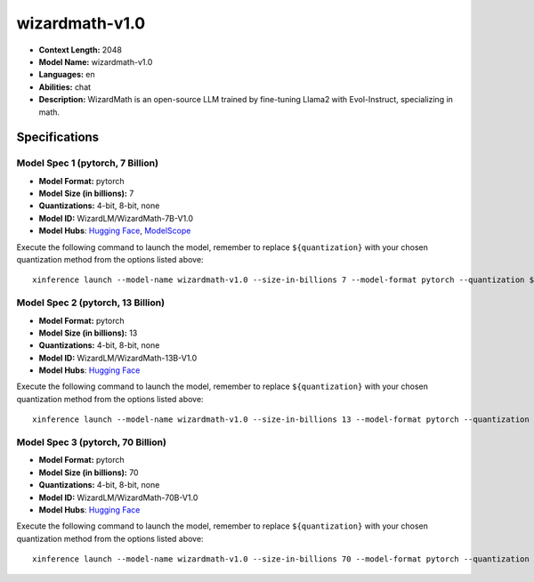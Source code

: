 .. _models_llm_wizardmath-v1.0:

========================================
wizardmath-v1.0
========================================

- **Context Length:** 2048
- **Model Name:** wizardmath-v1.0
- **Languages:** en
- **Abilities:** chat
- **Description:** WizardMath is an open-source LLM trained by fine-tuning Llama2 with Evol-Instruct, specializing in math.

Specifications
^^^^^^^^^^^^^^


Model Spec 1 (pytorch, 7 Billion)
++++++++++++++++++++++++++++++++++++++++

- **Model Format:** pytorch
- **Model Size (in billions):** 7
- **Quantizations:** 4-bit, 8-bit, none
- **Model ID:** WizardLM/WizardMath-7B-V1.0
- **Model Hubs**:  `Hugging Face <https://huggingface.co/WizardLM/WizardMath-7B-V1.0>`__, `ModelScope <https://modelscope.cn/models/Xorbits/WizardMath-7B-V1.0>`__

Execute the following command to launch the model, remember to replace ``${quantization}`` with your
chosen quantization method from the options listed above::

   xinference launch --model-name wizardmath-v1.0 --size-in-billions 7 --model-format pytorch --quantization ${quantization}


Model Spec 2 (pytorch, 13 Billion)
++++++++++++++++++++++++++++++++++++++++

- **Model Format:** pytorch
- **Model Size (in billions):** 13
- **Quantizations:** 4-bit, 8-bit, none
- **Model ID:** WizardLM/WizardMath-13B-V1.0
- **Model Hubs**:  `Hugging Face <https://huggingface.co/WizardLM/WizardMath-13B-V1.0>`__

Execute the following command to launch the model, remember to replace ``${quantization}`` with your
chosen quantization method from the options listed above::

   xinference launch --model-name wizardmath-v1.0 --size-in-billions 13 --model-format pytorch --quantization ${quantization}


Model Spec 3 (pytorch, 70 Billion)
++++++++++++++++++++++++++++++++++++++++

- **Model Format:** pytorch
- **Model Size (in billions):** 70
- **Quantizations:** 4-bit, 8-bit, none
- **Model ID:** WizardLM/WizardMath-70B-V1.0
- **Model Hubs**:  `Hugging Face <https://huggingface.co/WizardLM/WizardMath-70B-V1.0>`__

Execute the following command to launch the model, remember to replace ``${quantization}`` with your
chosen quantization method from the options listed above::

   xinference launch --model-name wizardmath-v1.0 --size-in-billions 70 --model-format pytorch --quantization ${quantization}

